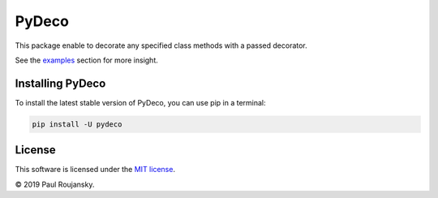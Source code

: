 .. -*- mode: rst -*-

PyDeco
======

This package enable to decorate any specified class methods with a passed decorator.

See the `examples`_ section for more insight.

Installing PyDeco
^^^^^^^^^^^^^^^^^

To install the latest stable version of PyDeco, you can use pip in a terminal:

.. code-block:: bash

    pip install -U pydeco

License
^^^^^^^

This software is licensed under the `MIT license`_.

© 2019 Paul Roujansky.

.. External references:
.. _examples: https://github.com/paulroujansky/pydeco/tree/master/examples
.. _MIT license: http://en.wikipedia.org/wiki/MIT_License